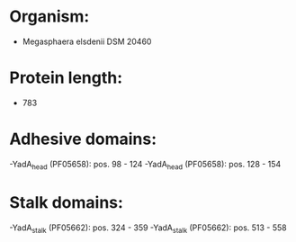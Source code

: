 * Organism:
- Megasphaera elsdenii DSM 20460
* Protein length:
- 783
* Adhesive domains:
-YadA_head (PF05658): pos. 98 - 124
-YadA_head (PF05658): pos. 128 - 154
* Stalk domains:
-YadA_stalk (PF05662): pos. 324 - 359
-YadA_stalk (PF05662): pos. 513 - 558

